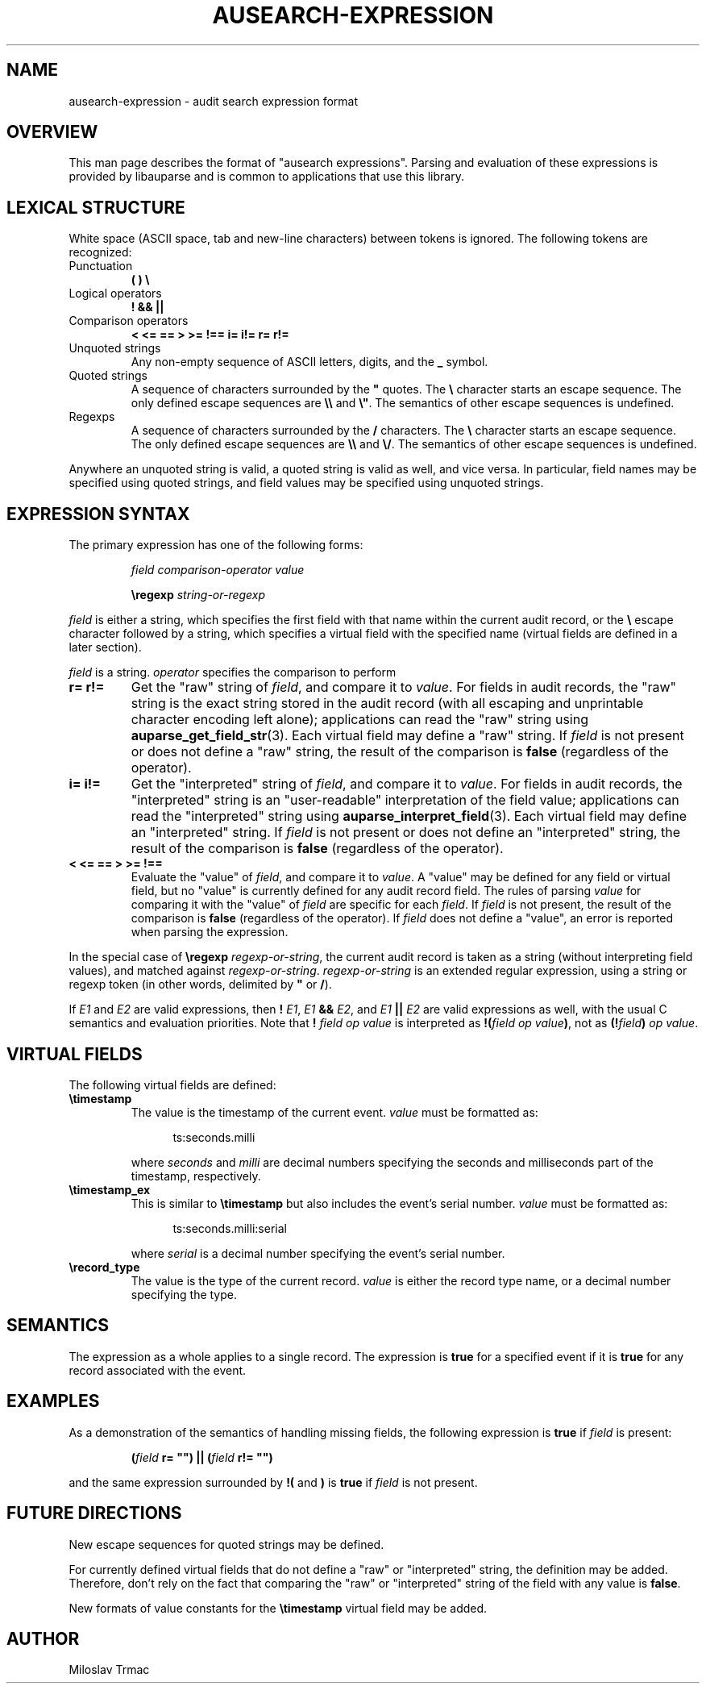 .TH "AUSEARCH-EXPRESSION" "5" "Feb 2008" "Red Hat" "Linux Audit"
.SH NAME
ausearch-expression \- audit search expression format

.SH OVERVIEW
This man page describes the format of "ausearch expressions".
Parsing and evaluation of these expressions is provided by libauparse
and is common to applications that use this library.

.SH LEXICAL STRUCTURE

White space (ASCII space, tab and new-line characters) between tokens is
ignored.
The following tokens are recognized:

.TP
Punctuation
.B ( ) \e

.TP
Logical operators
.B ! && ||

.TP
Comparison operators
.B < <= == > >= !== i= i!= r= r!=

.TP
Unquoted strings
Any non-empty sequence of ASCII letters, digits, and the
.B _
symbol.

.TP
Quoted strings
A sequence of characters surrounded by the
.B \(dq
quotes.
The
.B \e
character starts an escape sequence.
The only defined escape sequences are
.B \e\e
and \fB\e\(dq\fR.
The semantics of other escape sequences is undefined.

.TP
Regexps
A sequence of characters surrounded by the
.B /
characters.
The
.B \e
character starts an escape sequence.
The only defined escape sequences are
.B \e\e
and \fB\e/\fR.
The semantics of other escape sequences is undefined.

.PP
Anywhere an unquoted string is valid, a quoted string is valid as well,
and vice versa.
In particular, field names may be specified using quoted strings,
and field values may be specified using unquoted strings.

.SH EXPRESSION SYNTAX

The primary expression has one of the following forms:
.IP
.I field comparison-operator value

.B \eregexp
.I string-or-regexp
.PP

.I field
is either a string,
which specifies the first field with that name within the current audit record,
or the
.B \e
escape character followed by a string,
which specifies a virtual field with the specified name
(virtual fields are defined in a later section).

.I field
is a string.
.I operator
specifies the comparison to perform

.TP
.B r= r!=
Get the "raw" string of \fIfield\fR,
and compare it to \fIvalue\fR.
For fields in audit records,
the "raw" string is the exact string stored in the audit record
(with all escaping and unprintable character encoding left alone);
applications can read the "raw" string using
.BR auparse_get_field_str (3).
Each virtual field may define a "raw" string.
If
.I field
is not present or does not define a "raw" string,
the result of the comparison is
.B false
(regardless of the operator).

.TP
.B i= i!=
Get the "interpreted" string of \fIfield\fR,
and compare it to \fIvalue\fR.
For fields in audit records,
the "interpreted" string is an "user-readable" interpretation of the field
value;
applications can read the "interpreted" string using
.BR auparse_interpret_field (3).
Each virtual field may define an "interpreted" string.
If
.I field
is not present or does not define an "interpreted" string,
the result of the comparison is
.B false
(regardless of the operator).

.TP
.B < <= == > >= !==
Evaluate the "value" of \fIfield\fR, and compare it to \fIvalue\fR.
A "value" may be defined for any field or virtual field,
but no "value" is currently defined for any audit record field.
The rules of parsing \fIvalue\fR for comparing it with the "value" of
.I field
are specific for each \fIfield\fR.
If
.I field
is not present,
the result of the comparison is
.B false
(regardless of the operator).
If
.I field
does not define a "value", an error is reported when parsing the expression.
.PP

In the special case of
.B \eregexp
\fIregexp-or-string\fR,
the current audit record is taken as a string
(without interpreting field values),
and matched against \fIregexp-or-string\fR.
.I regexp-or-string
is an extended regular expression, using a string or regexp token
(in other words, delimited by
.B \(dq
or \fB/\fR).

If
.I E1
and
.I E2
are valid expressions,
then
.B !
\fIE1\fR,
.I E1
.B &&
\fIE2\fR, and
.I E1
.B ||
.I E2
are valid expressions as well, with the usual C semantics and evaluation
priorities.
Note that
.B !
.I field op value
is interpreted as \fB!(\fIfield op value\fB)\fR, not as
\fB(!\fIfield\fB)\fI op value\fR.

.SH VIRTUAL FIELDS

The following virtual fields are defined:

.TP
.B \etimestamp
The value is the timestamp of the current event.
.I value
must be formatted as:
.sp
.in +5
.nf
.na
ts:seconds.milli
.ad
.fi
.in -5
.sp
where
.I seconds
and
.I milli
are decimal numbers specifying the seconds and milliseconds part of the
timestamp, respectively.

.TP
.B \etimestamp_ex
This is similar to
.B \etimestamp
but also includes the event's serial number.
.I value
must be formatted as:
.sp
.in +5
.nf
.na
ts:seconds.milli:serial
.ad
.fi
.in -5
.sp
where
.I serial
is a decimal number specifying the event's serial number.

.TP
.B \erecord_type
The value is the type of the current record.
.I value
is either the record type name, or a decimal number specifying the type.

.SH SEMANTICS
The expression as a whole applies to a single record.
The expression is
.B true
for a specified event if it is
.B true
for any record associated with the event.

.SH EXAMPLES

As a demonstration of the semantics of handling missing fields, the following
expression is
.B true
if
.I field
is present:
.IP
.B (\fIfield\fB r= \(dq\(dq) || (\fIfield\fB r!= \(dq\(dq)
.PP
and the same expression surrounded by
.B !(
and
.B )
is
.B true
if
.I field
is not present.

.SH FUTURE DIRECTIONS
New escape sequences for quoted strings may be defined.

For currently defined virtual fields that do not define a "raw" or
"interpreted" string, the definition may be added.
Therefore, don't rely on the fact
that comparing the "raw" or "interpreted" string of the field with any value
is \fBfalse\fR.

New formats of value constants for the
.B \etimestamp
virtual field may be added.

.SH AUTHOR
Miloslav Trmac
